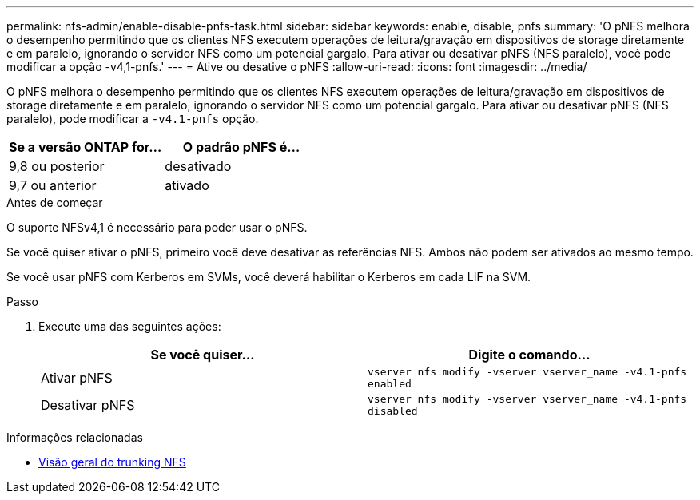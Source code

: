 ---
permalink: nfs-admin/enable-disable-pnfs-task.html 
sidebar: sidebar 
keywords: enable, disable, pnfs 
summary: 'O pNFS melhora o desempenho permitindo que os clientes NFS executem operações de leitura/gravação em dispositivos de storage diretamente e em paralelo, ignorando o servidor NFS como um potencial gargalo. Para ativar ou desativar pNFS (NFS paralelo), você pode modificar a opção -v4,1-pnfs.' 
---
= Ative ou desative o pNFS
:allow-uri-read: 
:icons: font
:imagesdir: ../media/


[role="lead"]
O pNFS melhora o desempenho permitindo que os clientes NFS executem operações de leitura/gravação em dispositivos de storage diretamente e em paralelo, ignorando o servidor NFS como um potencial gargalo. Para ativar ou desativar pNFS (NFS paralelo), pode modificar a `-v4.1-pnfs` opção.

[cols="50,50"]
|===
| Se a versão ONTAP for... | O padrão pNFS é... 


| 9,8 ou posterior | desativado 


| 9,7 ou anterior | ativado 
|===
.Antes de começar
O suporte NFSv4,1 é necessário para poder usar o pNFS.

Se você quiser ativar o pNFS, primeiro você deve desativar as referências NFS. Ambos não podem ser ativados ao mesmo tempo.

Se você usar pNFS com Kerberos em SVMs, você deverá habilitar o Kerberos em cada LIF na SVM.

.Passo
. Execute uma das seguintes ações:
+
[cols="2*"]
|===
| Se você quiser... | Digite o comando... 


 a| 
Ativar pNFS
 a| 
`vserver nfs modify -vserver vserver_name -v4.1-pnfs enabled`



 a| 
Desativar pNFS
 a| 
`vserver nfs modify -vserver vserver_name -v4.1-pnfs disabled`

|===


.Informações relacionadas
* xref:../nfs-trunking/index.html[Visão geral do trunking NFS]

